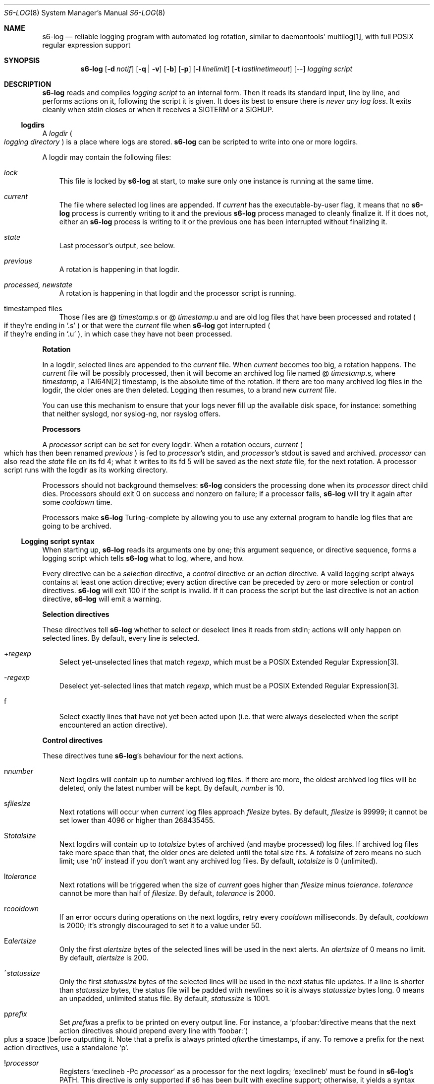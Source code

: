 .Dd November 7, 2023
.Dt S6-LOG 8
.Os
.Sh NAME
.Nm s6-log
.Nd reliable logging program with automated log rotation, similar to daemontools' multilog[1], with full POSIX regular expression support
.Sh SYNOPSIS
.Nm
.Op Fl d Ar notif
.Op Fl q | Fl v
.Op Fl b
.Op Fl p
.Op Fl l Ar linelimit
.Op Fl t Ar lastlinetimeout
.Op --
.Ar logging script
.Sh DESCRIPTION
.Nm
reads and compiles
.Ar logging script
to an internal form.
Then it reads its standard input, line by line, and performs actions
on it, following the script it is given.
It does its best to ensure there is
.Em never any log loss .
It exits cleanly when stdin closes or when it receives a SIGTERM or a
SIGHUP.
.Ss logdirs
A
.Em logdir
.Po
.Em logging directory
.Pc
is a place where logs are stored.
.Nm
can be scripted to write into one or more logdirs.
.Pp
A logdir may contain the following files:
.Bl -tag -width x
.It Pa lock
This file is locked by
.Nm
at start, to make sure only one instance is running at the same time.
.It Pa current
The file where selected log lines are appended.
If
.Pa current
has the executable-by-user flag, it means that no
.Nm
process is currently writing to it and the previous
.Nm
process managed to cleanly finalize it.
If it does not, either an
.Nm
process is writing to it or the previous one has been interrupted
without finalizing it.
.It Pa state
Last processor's output, see below.
.It Pa previous
A rotation is happening in that logdir.
.It Pa processed, newstate
A rotation is happening in that logdir and the processor script is running.
.It timestamped files
Those files are
.Sm off
@
.Em timestamp .
s or @
.Em timestamp .
u
.Sm on
and are old log files that have been processed and rotated
.Po
if they're ending in
.Ql .s
.Pc
or that were the
.Pa current
file when
.Nm
got interrupted
.Po
if they're ending in
.Ql .u
.Pc ,
in which case they have not been processed.
.El
.Pp
.Sy Rotation
.Pp
In a logdir, selected lines are appended to the
.Pa current
file.
When
.Pa current
becomes too big, a rotation happens.
The
.Pa current
file will be possibly processed, then it will become an archived log
file named
.Sm off
@
.Em timestamp .
s,
.Sm on
where
.Em timestamp ,
a TAI64N[2] timestamp, is the absolute time of the rotation.
If there are too many archived log files in the logdir, the older ones
are then deleted.
Logging then resumes, to a brand new
.Pa current
file.
.Pp
You can use this mechanism to ensure that your logs never fill up the
available disk space, for instance: something that neither syslogd,
nor syslog-ng, nor rsyslog offers.
.Pp
.Sy Processors
.Pp
A
.Em processor
script can be set for every logdir.
When a rotation occurs,
.Pa current
.Po
which has then been renamed
.Pa previous
.Pc
is fed to
.Em processor Ap
s stdin, and
.Em processor Ap
s stdout is saved and archived.
.Em processor
can also read the
.Pa state
file on its fd 4; what it writes to its fd 5 will be saved as the next
.Pa state
file, for the next rotation.
A processor script runs with the logdir as its working directory.
.Pp
Processors should not background themselves:
.Nm s6-log
considers the processing done when its
.Em processor
direct child dies.
Processors should exit 0 on success and nonzero on failure; if a
processor fails,
.Nm s6-log
will try it again after some
.Em cooldown
time.
.Pp
Processors make
.Nm
Turing-complete by allowing you to use any external program to handle
log files that are going to be archived.
.Ss Logging script syntax
When starting up,
.Nm
reads its arguments one by one; this argument sequence, or directive
sequence, forms a logging script which tells
.Nm
what to log, where, and how.
.Pp
Every directive can be a
.Em selection
directive, a
.Em control
directive or an
.Em action
directive.
A valid logging script always contains at least one action directive;
every action directive can be preceded by zero or more selection or
control directives.
.Nm
will exit 100 if the script is invalid.
If it can process the script but the last directive is not an action
directive,
.Nm
will emit a warning.
.Pp
.Sy Selection directives
.Pp
These directives tell
.Nm
whether to select or deselect lines it reads from stdin; actions will
only happen on selected lines.
By default, every line is selected.
.Bl -tag -width x
.Sm off
.It + Ar regexp
.Sm on
Select yet-unselected lines that match
.Ar regexp ,
which must be a POSIX Extended Regular Expression[3].
.Sm off
.It - Ar regexp
.Sm on
Deselect yet-selected lines that match
.Ar regexp ,
which must be a POSIX Extended Regular Expression[3].
.It f
Select exactly lines that have not yet been acted upon (i.e. that were
always deselected when the script encountered an action directive).
.El
.Pp
.Sy Control directives
.Pp
These directives tune
.Nm s6-log Ap
s behaviour for the next actions.
.Bl -tag -width x
.Sm off
.It n Ar number
.Sm on
Next logdirs will contain up to
.Ar number
archived log files.
If there are more, the oldest archived log files will be deleted, only
the latest number will be kept.
By default,
.Ar number
is 10.
.Sm off
.It s Ar filesize
.Sm on
Next rotations will occur when
.Pa current
log files approach
.Ar filesize
bytes.
By default,
.Ar filesize
is 99999; it cannot be set lower than 4096 or higher than 268435455.
.Sm off
.It S Ar totalsize
.Sm on
Next logdirs will contain up to
.Ar totalsize
bytes of archived (and maybe processed) log files.
If archived log files take more space than that, the older ones are
deleted until the total size fits.
A
.Ar totalsize
of zero means no such limit; use
.Ql n0
instead if you don't want any archived log files.
By default,
.Ar totalsize
is 0 (unlimited).
.Sm off
.It l Ar tolerance
.Sm on
Next rotations will be triggered when the size of
.Pa current
goes higher than
.Ar filesize
minus
.Ar tolerance .
.Ar tolerance
cannot be more than half of
.Ar filesize .
By default,
.Ar tolerance
is 2000.
.Sm off
.It r Ar cooldown
.Sm on
If an error occurs during operations on the next logdirs, retry every
.Ar cooldown
milliseconds.
By default,
.Ar cooldown
is 2000; it's strongly discouraged to set it to a value under 50.
.Sm off
.It E Ar alertsize
.Sm on
Only the first
.Ar alertsize
bytes of the selected lines will be used in the next alerts.
An
.Ar alertsize
of 0 means no limit.
By default,
.Ar alertsize
is 200.
.Sm off
.It ^ Ar statussize
.Sm on
Only the first
.Ar statussize
bytes of the selected lines will be used in the next status file
updates.
If a line is shorter than
.Ar statussize
bytes, the status file will be padded with newlines so it is always
.Ar statussize
bytes long. 0 means an unpadded, unlimited status file.
By default,
.Ar statussize
is 1001.
.Sm off
.It p Ns Ar prefix
Set
.Ar prefix
as a prefix to be printed on every output line.
For instance, a
.Ql pfoobar:\&
directive means that the next action directives should prepend every
line with
.Ql foobar:\&
.Po
plus a space
.Pc
before outputting it.
Note that a prefix is always printed
.Em after
the timestamps, if any.
To remove a prefix for the next action directives, use a standalone
.Ql p .
.It ! Ar processor
.Sm on
Registers
.Ql execlineb -Pc Ar processor
as a processor for the next logdirs;
.Ql execlineb
must be found in
.Nm Ap
s
.Ev PATH .
This directive is only supported if s6 has been built with execline
support; otherwise, it yields a syntax error at starting time.
If
.Ar processor
is empty, no processor will be set for the next logdirs.
By default, no processor is set.
.Sm off
.It ? Ar processor
.Sm on
Registers
.Ql /bin/sh -c Ar processor
as a processor for the next logdirs.
It is just like the
.Ql \&!
directive, except that the processor string is interpreted by
.Pa /bin/sh ,
not execlineb.
It is useful for people who want to build s6 without execline support.
.It t
The logged line will be prepended with a TAI64N[2] timestamp (and a
space) before being processed by the next action directive.
Giving the
.Ql t
directive several times before an action directive has no effect.
.It T
The selected line will be prepended with a ISO 8601[4] timestamp for
combined date and time representing local time according to the
system's timezone, with a space (not a 'T') between the date and the
time and two spaces after the time, before being processed by the next
action directive.
Giving the
.Ql T
directive several times before an action directive has no effect.
.El
.Pp
Note that unlike the other control directives, the
.Ql t
and
.Ql T
directives are
.Em not sticky :
their effect will disappear after the next action directive, and they
need to be reapplied if necessary.
If both a
.Ql t
and a
.Ql T
directives are given before an action directive, the TAI64N[2] timestamp
will always appear before the ISO 8601 timestamp.
.Ss Action directives
These directives determine what
.Nm
actually does with the selected lines.
.Bl -tag -width x
.It 2
Alert.
.Nm
will print
.Dq s6-log: alert: ,
possibly prepended with a timestamp, followed by the first
.Ar alertsize
bytes of the line, to its standard error.
.It 1
Forward to stdout.
.Nm
will print the selected line to its stdout.
If any error occurs, e.g. if stdout was a pipe and the reading end
closed, this directive will be ignored for the rest of
.Nm Ap
s lifetime.
.Sm off
.It = Ar statusfile
.Sm on
Status.
.Nm
will atomically update the
.Ar statusfile
file with the first
.Ar statussize
bytes of the line, and pad it with newlines.
.Nm
must have the right to write to
.Ar statusfile
and to
.Ar statusfile Ap
s directory.
.It dir
logdir.
Must start with
.Ql /
or
.Ql \&. .
.
.Nm
will log the line into the logdir
.Ar dir .
.Nm
must have the right to write to
.Ar dir .
.El
.Ss Signals
.Bl -tag -width x
.It SIGTERM
If
.Nm
has been run with the
.Fl p
option, does nothing.
Without this option, SIGTERM instructs
.Nm
to stop reading stdin after the next newline and exit after logging
the last line.
.It SIGALRM
Triggers a rotation on every logdir
.Nm
is monitoring, as if the
.Pa current
file in those logdirs had reached the size limit.
.El
.Ss Why use execlineb to interpret the Do processor Dc string?
Because it is exactly what
.Xr execlineb 1
is for.
.Bl -bullet -width x
.It
Directly executing
.Ar processor
is not flexible enough.
We want to be able to run a complete command line, with an executable
name and its arguments.
.It
We could interpret the processor string via
.Pa /bin/sh .
This is what multilog[1] does.
However,
.Pa /bin/sh ,
despite being the traditional Unix interpreter, is overpowered for
this.
We don't need a complete shell script interpreter: most processor
commands will be very simple, with only two or three words, and we
only need a way to turn a string into an
.Em argv ,
i.e. a command line.
.It
.Xr execlineb 1
was designed just for this: to turn simple strings into command lines.
It is a very fast and lightweight script launcher, that does not do
any heavy startup initialization like
.Pa /bin/sh
does.
It happens to be the perfect tool for the job.
.It
To be perfectly honest: I also did this on purpose so people have a
reason to use the execline[5] language.
But seriously, it really is the perfect tool for the job.
.El
.Ss Why have another logging mechanism?
Because the syslog mechanism and all its implementations (save one)
suck.
I'm not being judgmental; I'm just stating the obvious.
.Pp
.Sy The syslog design is flawed from the start
.Pp
When asked why he started rsyslog[6], Rainer Gerhards came up with a lot
of hand-waving and not a single word about technical points.
There is a reason for that: rsyslog is forked from sysklogd!
So, no matter how many bells and whistles are added to it, it still
suffers from the same basic flaws.
.Pp
The problem with syslogd does not come from such or such
implementation.
The problem comes from syslog's
.Em design
in the first place.
.Bl -bullet -width x
.It
syslog makes you send
.Em all
your logs to the same place.
The logs from a zillion processes are read by a single syslogd
server.
The server checks log lines against system-wide regular expressions to
decide where to write them.
This raises the following issues:
.Bl -bullet -width x
.It
Unless the client explicitly mentions its name in every log line,
there is no way for log readers to know what process generated a given
line.
Some syslogd implementations can log the pid of the client; big deal.
.It
Log lines from every client have to run through the same regular
expression matching.
This requires huge regular expression sets, and an obvious performance
impact, to do anything meaningful.
And as a matter of fact, standard syslogd configurations don't do
anything meaningful: they separate the logs into a few streams such as
.Pa /var/log/messages ,
.Pa /var/log/auth.log ,
.Pa /var/log/daemon.log
or
.Pa /var/log/syslog
with very vague semantics.
All of syslogd's line processing power remains unused, because making
real use of it would be too complex.
.El
.It
syslogd logs to
.Em files .
This is wrong, because files grow and disks fill up.
Sure, there are utilities such as
.Pa logrotate
to perform cleaning up, but as long as logging and log rotation are
kept separate, there is a race condition: a log file can grow and fill
up a disk before a rotation occurs.
I am all for separating tasks that can be separated, but there is no
choice here:
.Em logging and log rotation management must be done
.Sy by the same tool .
Only a few non-mainstream implementations of syslogd do this,
including the Busybox[7] one - and that is a feature added by the Busybox
developers who are aware of the problem but want to maintain
compatibility with the historical syslogd.
Neither syslogd (-ng or not) nor rsyslogd manages its log files:
that's a flaw that no amount of external tools is going to fix.
.It
syslogd is a complex process that runs as root.
We all know what complex processes running as root mean: bugs turning
into security holes.
.It
syslog requires a syslogd service, and fails otherwise.
A syslogd service may not be present, it may fail... or it may want to
log stuff.
Who's going to take care of syslogd's error messages?
.El
.Pp
syslog is slow, it's unsafe, and it's incomplete.
The only reason people use it is because it's historical, it exists,
and there hasn't been any serious alternative yet, except maybe
multilog[1], which
.Nm
improves upon.
.Pp
.Sy A not-so-modest proposal: the logging chain
.Pp
Unix distributions already do this to some extent, but it's at best
unclear where the logs go for any given program.
.Bl -bullet -width x
.It
Every program, without exception, should send its logs (be it error
messages, warning messages, or anything) to its
.Em standard error descriptor ,
i.e. fd 2.
.Em This is why it's open for .
.It
When process 1 starts, the logging chain is rooted to the
.Em machine console :
anything process 1 sends to its stderr appears, without modification,
on the machine console, which should at any time remain the last
resort place where logs are sent.
.It
Process 1 should spawn and supervise a
.Em catch-all logging mechanism
that handles logs from every service that does not take care of its
own logging.
Error messages from this logging mechanism naturally go to the machine
console.
.It
Process 1's own error messages can go to the machine console, or dirty
tricks can be used[8] so they go to the catch-all logging mechanism.
.It
Services that are spawned by process 1 should come with their own
logger service; the supervision mechanism offered by
.Xr s6-svscan 8
makes it easy.
Error messages from the loggers themselves naturally go to the
catch-all mechanism.
.It
User login mechanisms such as
.Pa getty ,
.Pa xdm
or
.Pa sshd
are services: they should be started with their own loggers.
Of course, when a user gets a terminal and a shell, the shell's stderr
should be redirected to the terminal: interactive programs break the
automatic logging chain and delegate responsibility to the user.
.It
A syslogd service
.Em may
exist, to catch logs sent via
.Fn syslog
by legacy programs.
But it is a normal service, and logs caught by this syslogd service
are not part of the logging chain.
It is probably overkill to provide the syslogd service with its own
logger; error messages from syslogd can default to the catch-all
logger.
The s6 package, including the
.Xr ucspilogd 8
program, provides enough tools to easily implement a complete syslogd
system, for a small fraction of the resource needs and the complexity
of native syslogd implementations.
.El
.Pp
So, given a program, where are its logs sent?
.Bl -bullet -width x
.It
Logs sent via
.Fn syslog
will be handled by the syslogd service as usual.
Smart administrators will make sure that those ones are as few as
possible.
The rest of this analysis is about logs sent to stderr.
.It
If the program is descended from a user's interactive program, its
logs are sent to the user's terminal or the user's choice redirection
target.
.It
If the program is descended from a logged service, its logs are
naturally sent to the service's logger.
.It
Else the logs are sent to the catch-all logger.
.It
Only the catch-all logger's error messages, the kernel's fatal error
messages, and maybe process 1's error messages, are sent to the system
console.
.El
.Pp
.Sy What does s6-log have to do with all this?
.Pp
In a
.Em logging chain
situation, every service must have its own logger.
To avoid syslogd's design mistakes, one logger process per service
must be run.
.Nm
fits that role.
Using
.Nm
as your one-stop logger offers the following benefits:
.Bl -bullet -width x
.It
Every instance of
.Nm
can run as a different user, so it's easy to give different access
rights to different logs.
It is also more secure not to have any logger process running as root.
.It
.Nm
consumes very little memory per instance (unless it accumulates
unflushed log lines, which you can avoid with the
.Fl b
option).
So, launching a lot of
.Nm
processes does not waste resources.
.It
.Nm
is vastly configurable via logging scripts; every instance is as
powerful as a traditional syslogd.
.It
.Nm
can log to a RAM filesystem and thus is suitable as a catch-all
logger.
Clever tricks like Upstart's logd or daemontools' readproctitle[9] are
just that: tricks.
.Nm
gives a unified interface to all of your system's loggers.
.El
.Pp
.Sy You're wrong about being as powerful as syslogd: s6-log does not do remote logging.
.Pp
You mean you want to send,
.Em live ,
every
.Em log line
over the network via
.Em UDP ?
You can't be serious.
.Pp
Do yourself a favor and use
.Nm
to write log lines to a logdir, with a processor script that sends
files-being-archived to the network, possibly after compressing
them.
More reliability, less log lines lost, less network traffic, better
engineering.
If you have no disk to even write the
.Pa current
files to, write to a small RAM filesystem.
.Pp
If you
.Em have
to log stuff
.Em live
via the network, you do not need any local logging software.
You don't even need syslogd.
Just filter your stderr via some
.Ql grep
that selects lines for you, then sends them to a network socket.
A trivial shell script, or execline script, can do that for you.
.Pp
Do not insist on using syslogd.
It does nothing magical, and nothing that can't be done in a simpler
way using simpler tools.
.Sh OPTIONS
.Bl -tag -width x
.It Fl d Ar notif
Readiness notification.
With this option,
.Nm
writes a newline character to file descriptor
.Ar notif
when it is ready, i.e. when it has successfully parsed its logging
script and initialized all its necessary resources such as the logdirs
defined in the script, and is now listening to stdin in order to
process log lines.
.It Fl b
Blocking mode.
With this option,
.Nm
stops reading its standard input while it has unflushed buffers.
This ensures that every log line has been fully processed before
reading the next one; this is also multilog[1]'s behaviour.
By default,
.Nm
keeps reading from stdin even if its buffers still contain data.
.Fl b
is safer, but may slow down your service; the default is faster, but
may lead to unbound memory use if you have a lot of output to write to
a slow file system.
.It Fl p
Protect against SIGTERM.
Do not exit on receipt of a SIGTERM; only exit on a SIGHUP or when
reading EOF on stdin.
This is useful for a logger that you really do not want to lose even
if automated administration (e.g. the downing of a supervision tree)
would kill it.
.It Fl q | v
Quiet | verbose.
Decreases | increases
.Nm Ap
s verbosity, i.e. which messages are sent to stderr.
The default verbosity is 1.
Currently supported verbosity levels:
.Bl -tag -width x
.It 0
Only write alerts and fatal errors.
.It 1
Write alerts, warnings and fatal errors.
.El
.It Fl l Ar linelimit
If a log line is longer than
.Ar linelimit
bytes, split it by inserting a newline after the
.Ar linelimit Ns
th byte.
After the split, the remainder of the line will also be processed, so
it will go through the selection process, timestamping, etc.
.Ar linelimit
cannot be less than 48, unless it is 0 (which means infinite).
The default is 8192 bytes.
Setting
.Ar linelimit
to 0 ensures that lines will never be split; this may cause important
memory consumption by
.Nm
if it is fed extremely long lines, so use with caution.
.It Fl t Ar lastlinetimeout
If
.Nm
receives a termination signal but has a read a partial line in its
buffer, it will +wait for at most
.Ar lastlinetimeout
milliseconds for its service to send it the remainder of the line; if
it still hasn't read a newline character by then, it will add a
newline character itself and process the line, then exit.
By default,
.Ar lastlinetimeout
is 2000, which means
.Nm
will wait for at most 2 seconds for completion of its last partial
line.
If
.Ar lastlinetimeout
is given as
.Ql 0 ,
then
.Nm
will wait forever; it won't exit until it actually reads a newline or
EOF.
.El
.Sh EXAMPLES
.Dl s6-log -b n20 s1000000 t /var/log/services/stuff
.Pp
Logs all of stdin, prepending every line with a TAI64N[2] timestamp, into
the
.Pa /var/log/services/stuff
logdir, with a maximum archive of 20 log files of 1 MB each; makes
sure every line has been written before reading the next one.
.Pp
.Dl s6-log n30 E500 - +fatal: 2 - +^STAT =/var/log/foobard/status f s10000000 S15000000 T !"gzip -nq9" /var/log/foobard
.Bl -bullet -width x
.It
Sends alerts to stderr with the 500 first bytes of lines containing
.Dq fatal: .
.It
Maintains the
.Pa /var/log/foobard/status
file at 1001 bytes, updating it when it finds a log line starting with
.Dq STAT .
.It
Logs all other lines to logdir
.Pa /var/log/foobard ,
prepending them with an ISO 8601 timestamp.
When
.Pa current
reaches at least 9998 kB (i.e. 10 MB filesize minus 2kB tolerance),
pipe it through
.Ql gzip -nq9
and save the result into a timestamped archive file, with a maximum of
30 such files or a total of 15 MB of compressed archive files.
.El
.Sh SEE ALSO
.Xr execlineb 1 ,
.Xr ucspilogd 8
.Pp
[1]
.Lk https://cr.yp.to/daemontools/multilog.html
.Pp
[2]
.Lk https://skarnet.org/software/skalibs/libstddjb/tai.html
.Pp
[3]
.Lk https://pubs.opengroup.org/onlinepubs/9699919799/basedefs/V1_chap09.html#tag_09_04
.Pp
[4]
.Lk https://en.wikipedia.org/wiki/ISO_8601
.Pp
[5]
.Lk https://skarnet.org/software/execline/
.Pp
[6]
.Lk https://blog.gerhards.net/2007/08/why-doesworld-need-another-syslogd.html
.Pp
[7]
.Lk https://busybox.net/
.Pp
[8]
.Lk https://skarnet.org/software/s6/s6-svscan-1.html#log
.Pp
[9]
.Lk https://cr.yp.to/daemontools/readproctitle.html
.Pp
This man page is ported from the authoritative documentation at:
.Lk https://skarnet.org/software/s6/s6-log.html
.Sh AUTHORS
.An Laurent Bercot
.An Alexis Ao Mt flexibeast@gmail.com Ac (man page port)
